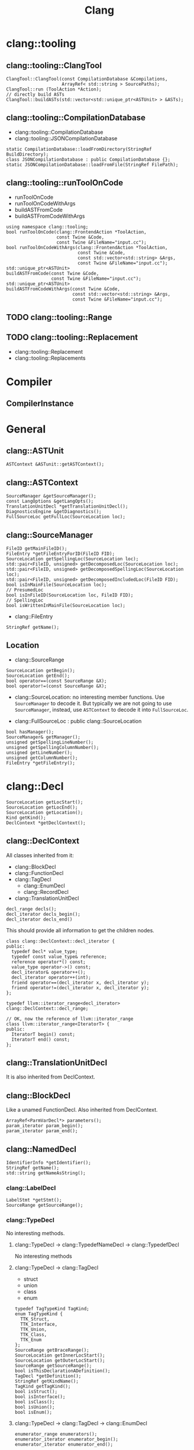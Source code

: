 #+TITLE: Clang



* clang::tooling
** clang::tooling::ClangTool
#+BEGIN_SRC C++
  ClangTool::ClangTool(const CompilationDatabase &Compilations, 
                       ArrayRef< std::string > SourcePaths);
  ClangTool::run (ToolAction *Action);
  // directly build ASTs
  ClangTool::buildASTs(std::vector<std::unique_ptr<ASTUnit> > &ASTs);
#+END_SRC

** clang::tooling::CompilationDatabase
- clang::tooling::CompilationDatabase
- clang::tooling::JSONCompilationDatabase
#+BEGIN_SRC C++
  static CompilationDatabase::loadFromDirectory(StringRef BuildDirectory);
  class JSONCompilationDatabase : public CompilationDatabase {};
  static JSONCompilationDatabase::loadFromFile(StringRef FilePath);
#+END_SRC

** clang::tooling::runToolOnCode
- runToolOnCode
- runToolOnCodeWithArgs
- buildASTFromCode
- buildASTFromCodeWithArgs
#+BEGIN_SRC C++
  using namespace clang::tooling;
  bool runToolOnCode(clang::FrontendAction *ToolAction,
                     const Twine &Code,
                     const Twine &FileName="input.cc");
  bool runToolOnCodeWithArgs(clang::FrontendAction *ToolAction,
                             const Twine &Code,
                             const std::vector<std::string> &Args,
                             const Twine &FileName="input.cc");
  std::unique_ptr<ASTUnit>
  buildASTFromCode(const Twine &Code,
                   const Twine &FileName="input.cc");
  std::unique_ptr<ASTUnit>
  buildASTFromCodeWithArgs(const Twine &Code,
                           const std::vector<std::string> &Args,
                           const Twine &FileName="input.cc");
#+END_SRC

** TODO clang::tooling::Range
** TODO clang::tooling::Replacement
- clang::tooling::Replacement
- clang::tooling::Replacements

* Compiler
** CompilerInstance

* General
** clang::ASTUnit
#+BEGIN_SRC C++
ASTContext &ASTunit::getASTContext();
#+END_SRC

** clang::ASTContext
#+BEGIN_SRC C++
SourceManager &getSourceManager();
const LangOptions &getLangOpts();
TranslationUnitDecl *getTranslationUnitDecl();
DiagnosticsEngine &getDiagnostics();
FullSourceLoc getFullLoc(SourceLocation loc);
#+END_SRC

** clang::SourceManager
#+BEGIN_SRC C++
FileID getMainFileID();
FileEntry *getFileEntryForID(FileID FID);
SourceLocation getSpellingLoc(SourceLocation loc);
std::pair<FileID, unsigned> getDecomposedLoc(SourceLocation loc);
std::pair<FileID, unsigned> getDecomposedSpellingLoc(SourceLocation loc);
std::pair<FileID, unsigned> getDecomposedIncludedLoc(FileID FID);
bool isInMainFile(SourceLocation loc);
// PresumedLoc
bool isInFileID(SourceLocation loc, FileID FID);
// SpellingLoc
bool isWrittenInMainFile(SourceLocation loc);
#+END_SRC

- clang::FileEntry
#+BEGIN_SRC C++
StringRef getName();
#+END_SRC


** Location
- clang::SourceRange
#+BEGIN_SRC C++
SourceLocation getBegin();
SourceLocation getEnd();
bool operator==(const SourceRange &X);
bool operator!=(const SourceRange &X);
#+END_SRC
- clang::SourceLocation: no interesting member functions. Use
  =SourceManager= to decode it. But typically we are not going to use
  =SourceManager=, instead, use =ASTContext= to decode it into
  =FullSourceLoc=.

- clang::FullSourceLoc : public clang::SourceLocation
#+BEGIN_SRC C++
bool hasManager();
SourceManager& getManager();
unsigned getSpellingLineNumber();
unsigned getSpellingColumnNumber();
unsigned getLineNumber();
unsigned getColumnNumber();
FileEntry *getFileEntry();
#+END_SRC

* clang::Decl
#+BEGIN_SRC C++
SourceLocation getLocStart();
SourceLocation getLocEnd();
SourceLocation getLocation();
Kind getKind();
DeclContext *getDeclContext();
#+END_SRC

** clang::DeclContext
All classes inherited from it:
- clang::BlockDecl
- clang::FunctionDecl
- clang::TagDecl
  - clang::EnumDecl
  - clang::RecordDecl
- clang::TranslationUnitDecl
#+BEGIN_SRC C++
decl_range decls();
decl_iterator decls_begin();
decl_iterator decls_end()
#+END_SRC
This should provide all information to get the children nodes.
#+BEGIN_SRC C++
  class clang::DeclContext::decl_iterator {
  public:
    typedef Decl* value_type;
    typedef const value_type& reference;
    reference operator*() const;
    value_type operator->() const;
    decl_iterator& operator++();
    decl_iterator operator++(int);
    friend operator==(decl_iterator x, decl_iterator y);
    friend operator!=(decl_iterator x, decl_iterator y);
  };

  typedef llvm::iterator_range<decl_iterator> clang::DeclContext::decl_range;

  // OK, now the reference of llvm::iterator_range
  class llvm::iterator_range<IteratorT> {
  public:
    IteratorT begin() const;
    IteratorT end() const;
  };
#+END_SRC

** clang::TranslationUnitDecl
It is also inherited from DeclContext.

** clang::BlockDecl
Like a unamed FunctionDecl. Also inherited from DeclContext.

#+BEGIN_SRC C++
ArrayRef<ParmVarDecl*> parameters();
param_iterator param_begin();
param_iterator param_end();
#+END_SRC
** clang::NamedDecl
#+BEGIN_SRC C++
IdentifierInfo *getIdentifier();
StringRef getName();
std::string getNameAsString();
#+END_SRC

*** clang::LabelDecl
#+BEGIN_SRC C++
LabelStmt *getStmt();
SourceRange getSourceRange();
#+END_SRC
*** clang::TypeDecl
No interesting methods.

**** clang::TypeDecl -> clang::TypedefNameDecl -> clang::TypedefDecl
No interesting methods
**** clang::TypeDecl -> clang::TagDecl
- struct
- union
- class
- enum
#+BEGIN_SRC C++
typedef TagTypeKind TagKind;
enum TagTypeKind {
  TTK_Struct,
  TTK_Interface,
  TTK_Union,
  TTK_Class,
  TTK_Enum
};
SourceRange getBraceRange();
SourceLocation getInnerLocStart();
SourceLocation getOuterLocStart();
SourceRange getSourceRange();
bool isThisDeclarationADefinition();
TagDecl *getDefinition();
StringRef getKindName();
TagKind getTagKind();
bool isStruct();
bool isInterface();
bool isClass();
bool isUnion();
bool isEnum();
#+END_SRC
**** clang::TypeDecl -> clang::TagDecl -> clang::EnumDecl
#+BEGIN_SRC C++
enumerator_range enumerators();
enumerator_iterator enumerator_begin();
enumerator_iterator enumerator_end();
#+END_SRC
**** clang::TypeDecl -> clang::TagDecl -> clang::RecordDecl
- struct
- union
- class
#+BEGIN_SRC C++
field_range fields();
field_iterator field_begin();
field_iterator field_end();
bool field_empty();

#+END_SRC
*** clang::ValueDecl
Declaration of either
- a variable
- a function
- an enum constant

#+BEGIN_SRC C++
QualType getType();
#+END_SRC

- clang::EnumConstantDecl : clang::ValueDecl

An instance of this object exists for each enum constant that is defined
#+BEGIN_SRC C++
Expr* getInitExpr();
const llvm::APSInt &getInitVal();
SourceRange getSourceRange();
#+END_SRC

*** clang::ValueDecl -> clang::DeclaratorDecl
#+BEGIN_SRC C++
TypeSourceInfo *getTypeSourceInfo();
SourceLocation getInnerLocStart();
SourceLocation getOuterLocStart();
SourceRange getSourceRange();
SourceLocation getLocStart();
NestedNameSpecifier *getQualifier();
SourceLocation getTypeSpecStartLoc();
#+END_SRC

*** clang::ValueDecl -> clang::DeclaratorDecl -> clang::FunctionDecl
- Also inherit from =clang::DeclContext=
#+BEGIN_SRC C++
SourceRange getSourceRange();
FunctionDecl *getDefinition();
Stmt *getBody();
bool isMain();
ArrayRef<ParmVarDecl*> parameters();
bool param_empty();
param_iterator param_begin();
param_iterator param_end();
size_t param_size();
ParmVarDecl *getParamDecl(unsigned i);
QualType getReturnType();
#+END_SRC

*** clang::ValueDecl -> clang::DeclaratorDecl -> clang::FieldDecl
#+BEGIN_SRC C++
unsigned getFieldIndex();
bool isBitField();
bool hasInClassinitializer();
Expr *getInClassInitializer();
RecordDecl* getParent();
SourceRange getSourceRange();
#+END_SRC
*** clang::ValueDecl -> clang::DeclaratorDecl -> clang::VarDecl
Represent a variable declaration or definition.

#+BEGIN_SRC C++
SourceRange getSourceRange();
StorageClass getStorageClass();
bool isStaticLocal();
bool hasExternalStorage();
bool hasGlobalStorage();
bool isLocalVarDecl();
bool isLocalVarDeclOrParm();
bool isFunctionOrMethodVarDecl();
DefinitionKind isThisDeclarationADefinition();
VarDecl *getDefinition();
bool isFileVarDecl();
const Expr *getAnyInitializer();
bool hasInit();
Expr *getInit();
#+END_SRC

- clang::ParmVarDecl : clang::VarDecl
#+BEGIN_SRC C++
SourceRange getSourceRange();
unsigned getFunctionScopeIndex();
bool hasDefaultArg();
Expr *getDefaultArg();
SourceRange getDefaultArgRange();
#+END_SRC


* clang::Stmt

#+BEGIN_SRC C++
SourceRange getSourceRange();
SourceLocation getLocStart();
SourceLocation getLocEnd();
void dump();
void dumpColor();
void dumpPretty(ASTContext &Context);
void viewAST(); // via graphviz
child_range children();
child_iterator child_begin();
child_iterator child_end();
#+END_SRC

All subclasses has
#+BEGIN_SRC C++
SourceLocation getLocStart();
SourceLocation getLocEnd();
child_range children();
#+END_SRC

** Single
*** clang::BreakStmt
#+BEGIN_SRC C++
SourceLocation getBreakLoc();
#+END_SRC
*** clang::ReturnStmt
#+BEGIN_SRC C++
SourceLocation getContinueLoc();
Expr *getRetValue();
#+END_SRC
*** clang::ContinueStmt
#+BEGIN_SRC C++
SourceLocation getContinueLoc();
#+END_SRC

** Conditional
*** clang::IfStmt
#+BEGIN_SRC C++
Stmt *getInit();
Expr *getCond();
Stmt *getThen();
Stmt *getElse();

SourceLocation getIfLoc();
SourceLocation getElseLoc();
#+END_SRC
*** clang::SwitchCase
Has two subclasses
- clang::CaseStmt
- clang::DefaultStmt

#+BEGIN_SRC C++
SwitchCase *getNextSwitchCase();
SourceLocation getKeywordLoc();
SourceLocation getColonLoc();
Stmt *getSubStmt(); // ??
#+END_SRC

CaseStmt
#+BEGIN_SRC C++
SourceLocation getCaseLoc();
SourceLocation getEllipsisLoc(); // ??
SourceLocation getColonLoc();

Expr *getLHS();
Expr *getRHS();
Stmt *getSubStmt();
Expr *getLHS();
Expr *getRHS();
Stmt *getSubStmt();
#+END_SRC

DefaultStmt
#+BEGIN_SRC C++
Stmt *getSubStmt();
SourceLocation getDefaultLoc();
SourceLocation getColonLoc();
#+END_SRC

*** clang::SwitchStmt
#+BEGIN_SRC C++
VarDecl *getConditionVariable();
DeclStmt *getConditionVariableDeclStmt();
Stmt *getInit();
Expr *getCond();
Stmt *getBody();
SwitchCase *getSwitchCaseList();

SourceLocation getSwitchLoc();
#+END_SRC
*** clang::LabelStmt
#+BEGIN_SRC C++
LabelDecl *getDecl();
const char *getName();
Stmt *getSubStmt();
#+END_SRC
*** clang::GotoStmt
#+BEGIN_SRC C++
LabelDecl *getLabel();
SourceLocation getGotoLoc();
SourceLocation getLabelLoc();
#+END_SRC
** loop
*** clang::DoStmt
#+BEGIN_SRC C++
Expr *getCond();
Stmt *getBody();
SourceLocation getDoLoc();
SourceLocation getWhileLoc();
// why no LParen??
SourceLocation getRParenLoc();
#+END_SRC
*** clang::ForStmt
#+BEGIN_SRC C++
VarDecl *getConditionVariable();
const DeclStmt *getConditionVariableDeclStmt();

Stmt *getInit();
Expr *getCond();
Expr *getInc();

Stmt *getBody();

SourceLocation getForLoc();
SourceLocation getRParenLoc();
SourceLocation getLParenLoc();
#+END_SRC
*** clang::WhileStmt

#+BEGIN_SRC C++
VarDecl *getConditionVariable();
const DeclStmt *getConditionVariableDeclStmt();

Expr *getCond();
Stmt *getBody();
SourceLocation getWhileLoc();
#+END_SRC
** Other
*** clang::CompoundStmt
#+BEGIN_SRC C++
bool body_empty();
unsigned size();
body_range body();
body_iterator body_begin();
body_iterator body_end();
Stmt *body_front();
Stmt *body_back();
reverse_body_iterator body_rbegin();
reverse_body_iterator body_rend();

SourceLocation getLBracLoc();
SourceLocation getRBracLoc();
#+END_SRC
*** clang::DeclStmt
This is adapter class for mixing declarations with statements and
expressions.

#+BEGIN_SRC C++
bool isSingleDecl();
Decl *getSingleDecl();
decl_range decls();
decl_iterator decl_begin();
decl_iterator decl_end();
reverse_decl_iterator decl_rbegin();
reverse_decl_iterator decl_rend();
#+END_SRC
*** TODO clang::Expr
This is a big topic. In a seperate outline.

It is a subclass of Stmt, this allows an expression to be
transparently used in any place a Stmt is required.


* clang::Expr
** TODO how to convert expr to source code string

#+BEGIN_SRC C++
SourceLocation getExprLoc();
bool isLValue();
bool isXValue();
bool isGLValue();

ExprValueKind getValueKind();
bool isIntegerConstantExpr(const ASTContext &ctx);
#+END_SRC


** clang::CallExpr
#+BEGIN_SRC C++
Expr *getCallee();
Decl *getCalleeDecl();
FunctionDecl *getDirectCallee();
unsigned getNumArgs();
Expr **getArgs();
Expr *getArg(unsigned Arg);

arg_range arguments();
arg_iterator arg_begin();
arg_iterator arg_end();

unsigned getNumCommas();
unsigned getBuiltinCallee();

QualType getCallReturnType(const ASTContext &Ctx);
SourceLocation getRParenLoc();
#+END_SRC
** clang::BinaryOperator
#+BEGIN_SRC C++
SourceLocation getExprLoc();
SourceLocation getOperatorLoc();
Opcode getOpcode();
Expr *getLHS();
Expr *getRHS();

StringRef getOpcodeStr();

bool isAdditiveOp();
bool isShiftOp();
bool isBitwiseOp();
bool isRelationalOp();
bool isEqualityOp();
bool isComparisonOp();
bool isLogicalOp();
bool isAssignmentOp();
bool isCompoundAssignmentOp();
bool isShiftAssignOp();
#+END_SRC
** clang::CastExpr
** clang::ChooseExpr
** clang::CompoundLiteralExpr
** clang::GNUNullExpr
** clang::MemberExpr
** clang::LambdaExpr
** clang::IntegerLiteral
** clang::ImplicitValueInitExpr
** clang::InitListExpr
** clang::ParenExpr
** clang::ParenListExpr
** clang::StmtExpr
This is the GNU Statement Expression extension: =({int X=4;X;})=. Not
very useful for me.
** clang::StringLiteral
** clang::TypoExpr
** clang::UnaryOperator

* Topics
** TODO Clang AST to source code

*** clang::Rewriter

#+BEGIN_SRC C++
#include "clang/Rewrite/Core/Rewriter.h"

SourceManager &getSourceMgr();
void setSourceMgr(SourceManager &SM, const LangOptions &LO);

int getRangeSize(SourceRange range);
std::string getRewrittenText(SourceRange range);

bool InsertText(SourceLocation loc, StringRef str, bool InsertAfter=true, bool indentNewLines=false);
bool InsertTextAfter(SourceLocation loc, StringRef str);
bool InsertTextAfterToken(SourceLocation loc, StringRef str);
bool InsertTextBefore(SourceLocation loc, StringRef str);

bool RemoveText(SourceLocation start, unsigned length);
bool RemoveText(SourceRange range);

bool ReplaceText(SourceLocation start, unsigned OrigLength, StringRef NewStr);
bool ReplaceText(SourceRange range, StringRef NewStr);
bool ReplaceText(SourceRange range, SourceRange replacementRange);

bool IncreaseIndentation(SourceRange range, SourceLocation parentIndent);

RewriteBuffer &getEditBuffer(FileID FID);
const RewriteBuffer *getRewriteBufferFor(FileID FID) const;

buffer_iterator buffer_begin();
buffer_iterator buffer_end();
bool overwriteChangedFiles();
#+END_SRC

Usage example
#+BEGIN_SRC C++
Rewriter rewriter;
rewriter.setSourceMgr(source_manager, )
#+END_SRC
** Create AST
*** Using Compilation Database
Using compilation database can make sure clang uses the right
flags. This is usually the include path, but also some flags like
-std=c99.

In order to get the compilation database file (compile_commands.json):
- for cmake project, runs cmake with
  ~-DCMAKE_EXPORT_COMPILE_COMMANDS=ON~ will do the job
- for non-cmake project, use [[https://github.com/rizsotto/Bear][Bear]]. It runs the ordinary build and
  intercept the =exec= calls issued by the build tools. The command to
  run is =bear make= instead of =make=

Thus, for all the projects, it is possible to get the compilation
database as long as:
- cmake is able to finish success (no missing dependencies)
- make can finish

As an example, to use the data base, invoke clang tooling by:

#+BEGIN_SRC C++
  CompilationDatabase *db = CompilationDatabase::loadFromDirectory("/path/to/build");
  // or use the child class
  JSONCompilationDatabase *json_db = JSONCompilationDatabase::loadFromFile("/path/to/compile_commands.json");
  // directly use
  ClangTool tool(*db, ["a.c", "b.c"]);
  // or use the command line arguments
  // usage: exe -p /path/to/build a.c b.c
  static cl::OptionCategory MyToolCategory("my-tool options");
  CommonOptionsParser OptionsParser(argc, argv, MyToolCategory);
  ClangTool tool(OptionsParser.getCompilations(),
                 OptionsParser.getSourcePathList());
#+END_SRC
*** From Code String
Of cource using the database will introduce overhead to obtain the
database. We may only care about the header path
- running runToolOnCode will use -fsyntax-only
- system header files: I don't think libTooling default will use them,
  so be sure to use
- local headers: get all the folders, and add -Ixxx flags

The =runToolOnCode= can do this. It accepts a =FrontendAction=, and
typically calls a =RecursiveASTVisitor=.  Instead of =runToolOnCode=,
there's also a =buildASTFromCode= family:

** LibTooling

*** Project Setup

**** Main File
 First of all, get the =CMakeLists.txt= setup:

 The first line:
 #+BEGIN_SRC cmake
 cmake_minimum_required(VERSION 3.0)
 #+END_SRC

 Setting directory to =lib= and =bin=

 #+BEGIN_SRC cmake
 set(CMAKE_ARCHIVE_OUTPUT_DIRECTORY ${CMAKE_BINARY_DIR}/lib)
 set(CMAKE_LIBRARY_OUTPUT_DIRECTORY ${CMAKE_BINARY_DIR}/lib)
 set(CMAKE_RUNTIME_OUTPUT_DIRECTORY ${CMAKE_BINARY_DIR}/bin)
 #+END_SRC

 Other setup
 #+BEGIN_SRC cmake
 SET(CMAKE_EXPORT_COMPILE_COMMANDS ON)
 #+END_SRC

 Thread library:

 #+BEGIN_SRC cmake
 find_package (Threads)
 link_libraries(${CMAKE_THREAD_LIBS_INIT})
 #+END_SRC

 LLVM library configuration:
 #+BEGIN_SRC cmake
 find_package(LLVM REQUIRED CONFIG)
 message(STATUS "Found LLVM ${LLVM_PACKAGE_VERSION}")
 message(STATUS "Using LLVMCOnfig.cmake in: ${LLVM_DIR}")
 add_definitions(${LLVM_DEFINITIONS})
 include_directories(${LLVM_INCLUDE_DIRS})
 set(LLVM_LINK_COMPONENTS support)
 #+END_SRC

 Clang library setup
 #+BEGIN_SRC cmake
 find_package(Clang REQUIRED CONFIG)
 #+END_SRC

 Trouble shooting setup
 #+BEGIN_SRC cmake
 # Otherwise error: undefined reference to typeinfo for xxx
 add_compile_options(-fno-rtti)
 #+END_SRC

 link library
 #+BEGIN_SRC cmake
 link_libraries(clang clangTooling clangFrontend clangFrontendTool)
 link_libraries(libclang gtest)
 #+END_SRC

 Add sub-directories
 #+BEGIN_SRC cmake
 enable_testing()
 add_subdirectory (src)
 add_subdirectory (test)
 #+END_SRC

**** Sub-directory files
 =src/CMakeLists.txt= to add libraries, executables

 #+BEGIN_SRC cmake
 add_library (Sqr sqr.cpp sqr.h)
 add_executable (demo main.cpp)
 target_link_libraries (demo Sqr)

 add_executable(ast ast.cpp)
 add_executable(token token.cpp)
 add_executable(rewriter rewriter.cpp)
 #+END_SRC

 =test/CMakeLists.txt=

 The only requirement is to have =enable_testing= before =add_test=. The
 command can be in =src= level list if no test source files.

 #+BEGIN_SRC cmake
 add_test(NAME toktest COMMAND hetok ../test/a.c)
 add_test(NAME MyTest COMMAND Test)
 #+END_SRC

*** Header files
 Some representative header files:

 #+BEGIN_SRC cpp
 #include "clang/AST/ASTConsumer.h"
 #include "clang/AST/RecursiveASTVisitor.h"
 #include "clang/Frontend/CompilerInstance.h"
 #include "clang/Frontend/FrontendAction.h"
 #include "clang/Tooling/Tooling.h"
 #include "clang/Frontend/FrontendActions.h"
 #include "llvm/Support/CommandLine.h"
 #include "clang/Tooling/CommonOptionsParser.h"
 #+END_SRC

*** Entry Point
 The entry point is creating the =tooling::ClangTool= class.  Just pass
 =argc/v= into it. The command line option =--= at the end to invoke the
 tool will not trying to find compilation database.

 #+BEGIN_SRC cpp
   int main(int argc, const char **argv) {
     CommonOptionsParser OptionsParser(argc, argv, MyToolCategory);
     ClangTool Tool(OptionsParser.getCompilations(), OptionsParser.getSourcePathList());
     Tool.run(newFrontendActionFactory<MyAction>().get());
   }
 #+END_SRC

 The Tool would run on some "action". This is our main logic. The
 action derives from =ASTFrontendAction=, and override the
 =CreateASTConsumer= class.

 #+BEGIN_SRC cpp
   class MyAction : public clang::ASTFrontendAction {
   public:
     virtual std::unique_ptr<clang::ASTConsumer>
     CreateASTConsumer(clang::CompilerInstance &Compiler, llvm::StringRef InFile) {
       return std::unique_ptr<clang::ASTConsumer>
         (new MyConsumer(&Compiler.getASTContext()));
     }
   };
 #+END_SRC

 The Consumer would derive from =ASTConsumer= and override
 =HandleTranslationUnit=. This function is called when the whole
 translation unit is parsed. This provides the entry point of the AST
 by the top most /decl/ by =Context.getTranslationUnitDecl()=.

 The visitor will automatically call =WalkUpFromXXX(x)= to recursively
 visit child nodes of x returning false of TraverseXXX or =WalkUpFromXXX=
 will terminate the traversal. By default this will be a pre-order
 traversal. Calling a method to change to post-order.

 #+BEGIN_SRC cpp
   class MyConsumer : public clang::ASTConsumer {
   public:
     explicit MyConsumer(ASTContext *Context)
       : Visitor(Context) {}
     virtual void HandleTranslationUnit(clang::ASTContext &Context) {
       Visitor.TraverseDecl(Context.getTranslationUnitDecl());
     }
   private:
     MyVisitor Visitor;
   };
 #+END_SRC

 The visitor itself implement what to do with each AST node. Override
 the list of =VisitXXX= method for each type of AST node.

 #+BEGIN_SRC cpp
   class TokenVisitor
     : public RecursiveASTVisitor<TokenVisitor> {
   public:
     explicit TokenVisitor(ASTContext *Context)
       : Context(Context) {}
     bool VisitCXXRecordDecl(CXXRecordDecl *Declaration) {}
     bool VisitFunctionDecl(FunctionDecl *func_decl) {}
   private:
     ASTContext *Context;
   };
 #+END_SRC


*** Location
 - Decl::getLocStart -> =SourceLocation= loc
 - context->getFullLoc(loc) -> FullSourceLoc full
 - full.getSpellingLinenumber

*** APIs
 =Decl=

 #+BEGIN_SRC cpp
 SourceLocation getLocStart ();
 SourceLocation getLocEnd ();
 virtual SourceRange getSourceRange ();
 #+END_SRC

 =ASTContext=

 #+BEGIN_SRC cpp
 FullSourceLoc getFullLoc (SourceLocation Loc) const
 SourceManager& getSourceManager ()
 #+END_SRC

 =FullSourceLoc=

 #+BEGIN_SRC cpp
 unsigned getSpellingLineNumber (bool *Invalid=nullptr) const
 unsigned getSpellingColumnNumber (bool *Invalid=nullptr) const
 FileID 	getFileID () const
 #+END_SRC

 =SourceManager=

 #+BEGIN_SRC cpp
 FileManager& getFileManager () const;
 FileID getMainFileID () const; // this file being processed
 const FileEntry *getFileEntryForID (FileID FID) const;
 #+END_SRC

** Use As Command

- =-ast-dump= :: dump ast
- =-ast-dump-filter= :: filter to only dump part of the AST
- =-ast-list= :: list ast nodes

#+BEGIN_EXAMPLE
clang -Xclang -ast-dump -fsyntax-only a.c
clang -emit-ast a.c
clang-check -ast-list lib/parser.cpp | grep AddValue
clang-check a.cc -ast-dump -ast-dump-filter=StdStringA --
#+END_EXAMPLE

* Reference

- A article as tutorial:
  http://bastian.rieck.ru/blog/posts/2016/baby_steps_libclang_function_extents/
- a repo of samples: https://github.com/eliben/llvm-clang-samples
